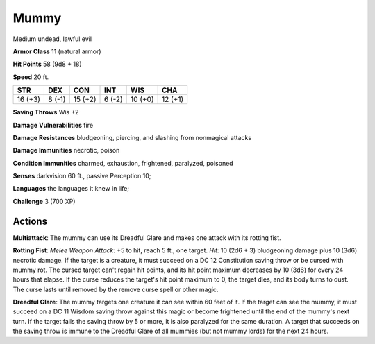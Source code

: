 
.. _srd:mummy:

Mummy
-----

Medium undead, lawful evil

**Armor Class** 11 (natural armor)

**Hit Points** 58 (9d8 + 18)

**Speed** 20 ft.

+-----------+----------+-----------+----------+-----------+-----------+
| STR       | DEX      | CON       | INT      | WIS       | CHA       |
+===========+==========+===========+==========+===========+===========+
| 16 (+3)   | 8 (-1)   | 15 (+2)   | 6 (-2)   | 10 (+0)   | 12 (+1)   |
+-----------+----------+-----------+----------+-----------+-----------+

**Saving Throws** Wis +2

**Damage Vulnerabilities** fire

**Damage Resistances** bludgeoning, piercing, and slashing from
nonmagical attacks

**Damage Immunities** necrotic, poison

**Condition Immunities** charmed, exhaustion, frightened, paralyzed,
poisoned

**Senses** darkvision 60 ft., passive Perception 10;

**Languages** the languages it knew in life;

**Challenge** 3 (700 XP)

Actions
~~~~~~~~~~~~~~~~~~~~~~~~~~~~~~~~~

**Multiattack**: The mummy can use its Dreadful Glare and makes one
attack with its rotting fist.

**Rotting Fist**: *Melee Weapon Attack*:
+5 to hit, reach 5 ft., one target. *Hit*: 10 (2d6 + 3) bludgeoning
damage plus 10 (3d6) necrotic damage. If the target is a creature, it
must succeed on a DC 12 Constitution saving throw or be cursed with
mummy rot. The cursed target can't regain hit points, and its hit point
maximum decreases by 10 (3d6) for every 24 hours that elapse. If the
curse reduces the target's hit point maximum to 0, the target dies, and
its body turns to dust. The curse lasts until removed by the remove
curse spell or other magic.

**Dreadful Glare**: The mummy targets one
creature it can see within 60 feet of it. If the target can see the
mummy, it must succeed on a DC 11 Wisdom saving throw against this magic
or become frightened until the end of the mummy's next turn. If the
target fails the saving throw by 5 or more, it is also paralyzed for the
same duration. A target that succeeds on the saving throw is immune to
the Dreadful Glare of all mummies (but not mummy lords) for the next 24
hours.
